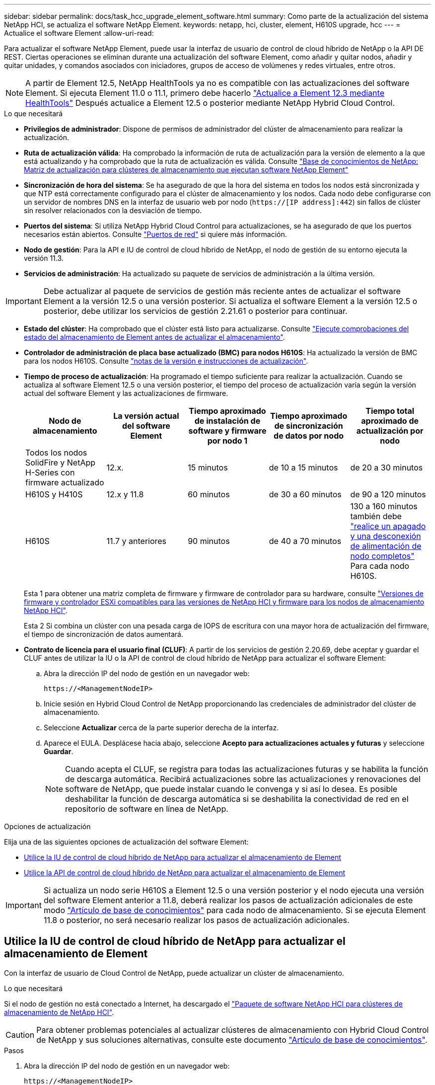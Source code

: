 ---
sidebar: sidebar 
permalink: docs/task_hcc_upgrade_element_software.html 
summary: Como parte de la actualización del sistema NetApp HCI, se actualiza el software NetApp Element. 
keywords: netapp, hci, cluster, element, H610S upgrade, hcc 
---
= Actualice el software Element
:allow-uri-read: 


[role="lead"]
Para actualizar el software NetApp Element, puede usar la interfaz de usuario de control de cloud híbrido de NetApp o la API DE REST. Ciertas operaciones se eliminan durante una actualización del software Element, como añadir y quitar nodos, añadir y quitar unidades, y comandos asociados con iniciadores, grupos de acceso de volúmenes y redes virtuales, entre otros.


NOTE: A partir de Element 12.5, NetApp HealthTools ya no es compatible con las actualizaciones del software Element. Si ejecuta Element 11.0 o 11.1, primero debe hacerlo link:https://docs.netapp.com/us-en/hci19/docs/task_hcc_upgrade_element_software.html#upgrade-element-software-at-connected-sites-using-healthtools["Actualice a Element 12.3 mediante HealthTools"^] Después actualice a Element 12.5 o posterior mediante NetApp Hybrid Cloud Control.

.Lo que necesitará
* *Privilegios de administrador*: Dispone de permisos de administrador del clúster de almacenamiento para realizar la actualización.
* *Ruta de actualización válida*: Ha comprobado la información de ruta de actualización para la versión de elemento a la que está actualizando y ha comprobado que la ruta de actualización es válida. Consulte https://kb.netapp.com/Advice_and_Troubleshooting/Data_Storage_Software/Element_Software/What_is_the_upgrade_matrix_for_storage_clusters_running_NetApp_Element_software%3F["Base de conocimientos de NetApp: Matriz de actualización para clústeres de almacenamiento que ejecutan software NetApp Element"^]
* *Sincronización de hora del sistema*: Se ha asegurado de que la hora del sistema en todos los nodos está sincronizada y que NTP está correctamente configurado para el clúster de almacenamiento y los nodos. Cada nodo debe configurarse con un servidor de nombres DNS en la interfaz de usuario web por nodo (`https://[IP address]:442`) sin fallos de clúster sin resolver relacionados con la desviación de tiempo.
* *Puertos del sistema*: Si utiliza NetApp Hybrid Cloud Control para actualizaciones, se ha asegurado de que los puertos necesarios están abiertos. Consulte link:hci_prereqs_required_network_ports.html["Puertos de red"] si quiere más información.
* *Nodo de gestión*: Para la API e IU de control de cloud híbrido de NetApp, el nodo de gestión de su entorno ejecuta la versión 11.3.
* *Servicios de administración*: Ha actualizado su paquete de servicios de administración a la última versión.



IMPORTANT: Debe actualizar al paquete de servicios de gestión más reciente antes de actualizar el software Element a la versión 12.5 o una versión posterior. Si actualiza el software Element a la versión 12.5 o posterior, debe utilizar los servicios de gestión 2.21.61 o posterior para continuar.

* *Estado del clúster*: Ha comprobado que el clúster está listo para actualizarse. Consulte link:task_hcc_upgrade_element_prechecks.html["Ejecute comprobaciones del estado del almacenamiento de Element antes de actualizar el almacenamiento"].
* *Controlador de administración de placa base actualizado (BMC) para nodos H610S*: Ha actualizado la versión de BMC para los nodos H610S. Consulte link:rn_H610S_BMC_3.84.07.html["notas de la versión e instrucciones de actualización"].
* *Tiempo de proceso de actualización*: Ha programado el tiempo suficiente para realizar la actualización. Cuando se actualiza al software Element 12.5 o una versión posterior, el tiempo del proceso de actualización varía según la versión actual del software Element y las actualizaciones de firmware.
+
[cols="20,20,20,20,20"]
|===
| Nodo de almacenamiento | La versión actual del software Element | Tiempo aproximado de instalación de software y firmware por nodo 1 | Tiempo aproximado de sincronización de datos por nodo | Tiempo total aproximado de actualización por nodo 


| Todos los nodos SolidFire y NetApp H-Series con firmware actualizado | 12.x. | 15 minutos | de 10 a 15 minutos | de 20 a 30 minutos 


| H610S y H410S | 12.x y 11.8 | 60 minutos | de 30 a 60 minutos | de 90 a 120 minutos 


| H610S | 11.7 y anteriores | 90 minutos | de 40 a 70 minutos | 130 a 160 minutos también debe https://kb.netapp.com/Advice_and_Troubleshooting/Hybrid_Cloud_Infrastructure/H_Series/NetApp_H610S_storage_node_power_off_and_on_procedure["realice un apagado y una desconexión de alimentación de nodo completos"^] Para cada nodo H610S. 
|===
+
Esta 1 para obtener una matriz completa de firmware y firmware de controlador para su hardware, consulte link:firmware_driver_versions.html["Versiones de firmware y controlador ESXi compatibles para las versiones de NetApp HCI y firmware para los nodos de almacenamiento NetApp HCI"].

+
Esta 2 Si combina un clúster con una pesada carga de IOPS de escritura con una mayor hora de actualización del firmware, el tiempo de sincronización de datos aumentará.

* *Contrato de licencia para el usuario final (CLUF)*: A partir de los servicios de gestión 2.20.69, debe aceptar y guardar el CLUF antes de utilizar la IU o la API de control de cloud híbrido de NetApp para actualizar el software Element:
+
.. Abra la dirección IP del nodo de gestión en un navegador web:
+
[listing]
----
https://<ManagementNodeIP>
----
.. Inicie sesión en Hybrid Cloud Control de NetApp proporcionando las credenciales de administrador del clúster de almacenamiento.
.. Seleccione *Actualizar* cerca de la parte superior derecha de la interfaz.
.. Aparece el EULA. Desplácese hacia abajo, seleccione *Acepto para actualizaciones actuales y futuras* y seleccione *Guardar*.
+

NOTE: Cuando acepta el CLUF, se registra para todas las actualizaciones futuras y se habilita la función de descarga automática. Recibirá actualizaciones sobre las actualizaciones y renovaciones del software de NetApp, que puede instalar cuando le convenga y si así lo desea. Es posible deshabilitar la función de descarga automática si se deshabilita la conectividad de red en el repositorio de software en línea de NetApp.





.Opciones de actualización
Elija una de las siguientes opciones de actualización del software Element:

* <<Utilice la IU de control de cloud híbrido de NetApp para actualizar el almacenamiento de Element>>
* <<Utilice la API de control de cloud híbrido de NetApp para actualizar el almacenamiento de Element>>



IMPORTANT: Si actualiza un nodo serie H610S a Element 12.5 o una versión posterior y el nodo ejecuta una versión del software Element anterior a 11.8, deberá realizar los pasos de actualización adicionales de este modo https://kb.netapp.com/Advice_and_Troubleshooting/Hybrid_Cloud_Infrastructure/H_Series/NetApp_H610S_storage_node_power_off_and_on_procedure["Artículo de base de conocimientos"^] para cada nodo de almacenamiento. Si se ejecuta Element 11.8 o posterior, no será necesario realizar los pasos de actualización adicionales.



== Utilice la IU de control de cloud híbrido de NetApp para actualizar el almacenamiento de Element

Con la interfaz de usuario de Cloud Control de NetApp, puede actualizar un clúster de almacenamiento.

.Lo que necesitará
Si el nodo de gestión no está conectado a Internet, ha descargado el https://mysupport.netapp.com/site/products/all/details/netapp-hci/downloads-tab["Paquete de software NetApp HCI para clústeres de almacenamiento de NetApp HCI"^].


CAUTION: Para obtener problemas potenciales al actualizar clústeres de almacenamiento con Hybrid Cloud Control de NetApp y sus soluciones alternativas, consulte este documento https://kb.netapp.com/Advice_and_Troubleshooting/Hybrid_Cloud_Infrastructure/NetApp_HCI/Potential_issues_and_workarounds_when_running_storage_upgrades_using_NetApp_Hybrid_Cloud_Control["Artículo de base de conocimientos"^].

.Pasos
. Abra la dirección IP del nodo de gestión en un navegador web:
+
[listing]
----
https://<ManagementNodeIP>
----
. Inicie sesión en Hybrid Cloud Control de NetApp proporcionando las credenciales de administrador del clúster de almacenamiento.
. Seleccione *Actualizar* cerca de la parte superior derecha de la interfaz.
. En la página *actualizaciones*, seleccione *almacenamiento*.
+
La ficha *almacenamiento* muestra los clústeres de almacenamiento que forman parte de la instalación. Si el control de cloud híbrido de NetApp no permite acceder a un clúster, no se mostrará en la página *actualizaciones*.

. Elija una de las siguientes opciones y realice el conjunto de pasos que se aplican a su clúster:
+
[cols="2*"]
|===
| Opción | Pasos 


| El nodo de gestión tiene conectividad externa.  a| 
.. Seleccione la flecha desplegable situada junto al clúster que va a actualizar y seleccione una de las versiones de actualización disponibles en la ficha *Element*.
.. Seleccione *Iniciar actualización*.



TIP: *Estado de actualización* cambia durante la actualización para reflejar el estado del proceso. También cambia en respuesta a las acciones que realice, como la pausa de la actualización o si la actualización devuelve un error. Consulte <<Cambios de estado de actualización>>.


NOTE: Mientras la actualización está en curso, puede salir de la página y volver a ella más tarde para continuar supervisando el progreso. La página no actualiza el estado ni la versión actual de forma dinámica si la fila del clúster está contraída. La fila del clúster debe estar ampliada para actualizar la tabla, o bien se puede actualizar la página.

Es posible descargar registros una vez completada la actualización.



| El nodo de gestión se encuentra en un sitio oscuro sin conectividad externa.  a| 
.. Seleccione *examinar* para cargar el paquete de actualización que ha descargado.
.. Espere a que finalice la carga. Una barra de progreso muestra el estado de la carga.



CAUTION: La carga del archivo se perderá si se desplaza fuera de la ventana del explorador.

Se muestra un mensaje en pantalla después de que el archivo se haya cargado y validado correctamente. La validación puede tardar varios minutos. Si se aleja de la ventana del explorador en este momento, se conserva la carga del archivo.



| Actualice un clúster de H610S que ejecuta la versión de Element anterior a 11.8.  a| 
.. Seleccione la flecha desplegable junto al clúster que desea actualizar y seleccione una de las versiones de actualización disponibles.
.. Seleccione *Iniciar actualización*. Una vez finalizada la actualización, la interfaz de usuario le solicita que realice pasos de actualización adicionales.
.. Complete los pasos adicionales que se requieren en https://kb.netapp.com/Advice_and_Troubleshooting/Hybrid_Cloud_Infrastructure/H_Series/NetApp_H610S_storage_node_power_off_and_on_procedure["Artículo de base de conocimientos"^], Y reconocer en la interfaz de usuario que los ha completado.


Es posible descargar registros una vez completada la actualización. Para obtener más información sobre los distintos cambios de estado de actualización, consulte <<Cambios de estado de actualización>>.

|===




=== Cambios de estado de actualización

Estos son los diferentes estados que muestra la columna *Estado de actualización* de la interfaz de usuario antes, durante y después del proceso de actualización:

[cols="2*"]
|===
| Estado de actualización | Descripción 


| Actualizado | El clúster se actualizó a la versión de Element más reciente disponible. 


| Versiones disponibles | Hay disponibles versiones más recientes del firmware de almacenamiento o Element para su actualización. 


| En curso | La actualización está en curso. Una barra de progreso muestra el estado de la actualización. Los mensajes en pantalla también muestran los errores a nivel de nodo y muestran el ID de nodo de cada nodo del clúster a medida que avanza la actualización. Es posible supervisar el estado de cada nodo mediante la interfaz de usuario de Element o el plugin de NetApp Element para la interfaz de usuario de vCenter Server. 


| Actualice la pausa | Puede optar por poner en pausa la actualización. En función del estado del proceso de actualización, la operación de pausa puede realizarse correctamente o fallará. Verá un aviso de la interfaz de usuario que le solicita que confirme la operación de pausa. Para garantizar que el clúster esté en un lugar seguro antes de pausar una actualización, la operación de actualización puede tardar hasta dos horas en detenerse por completo. Para reanudar la actualización, seleccione *Reanudar*. 


| En pausa | Colocó en pausa la actualización. Seleccione *Reanudar* para reanudar el proceso. 


| Error | Se produjo un error durante la actualización. Puede descargar el registro de errores y enviarlo al soporte de NetApp. Después de resolver el error, puede volver a la página y seleccionar *Reanudar*. Al reanudar la actualización, la barra de progreso se retrocede durante unos minutos mientras el sistema ejecuta la comprobación del estado y comprueba el estado actual de la actualización. 


| No se puede detectar | El control de cloud híbrido de NetApp muestra este estado en lugar de *versiones disponibles* cuando no tiene conectividad externa para llegar al repositorio de software en línea. Si tiene conectividad externa pero sigue viendo este mensaje, compruebe el link:task_mnode_configure_proxy_server.html["configuración de proxy"]. 


| Completo con seguimiento | Solo para actualizar los nodos H610S desde una versión de Element anterior a 11.8. Una vez completada la fase 1 del proceso de actualización, este estado solicita que realice los pasos de actualización adicionales (consulte la https://kb.netapp.com/Advice_and_Troubleshooting/Hybrid_Cloud_Infrastructure/H_Series/NetApp_H610S_storage_node_power_off_and_on_procedure["Artículo de base de conocimientos"^]). Después de completar estos pasos adicionales y reconocer que lo ha completado, el estado cambia a *hasta la fecha*. 
|===


== Utilice la API de control de cloud híbrido de NetApp para actualizar el almacenamiento de Element

Puede utilizar las API para actualizar los nodos de almacenamiento de un clúster a la versión más reciente del software Element. Puede utilizar una herramienta de automatización que prefiera para ejecutar las API. El flujo de trabajo de API que se documenta aquí, utiliza la interfaz de usuario de API DE REST disponible en el nodo de gestión como ejemplo.

.Pasos
. Realice una de las siguientes acciones según la conexión:
+
[cols="2*"]
|===
| Opción | Pasos 


| El nodo de gestión tiene conectividad externa.  a| 
.. Compruebe la conexión del repositorio:
+
... Abra la interfaz de usuario de LA API DE REST del nodo de gestión en el nodo de gestión:
+
[listing]
----
https://<ManagementNodeIP>/package-repository/1/
----
... Seleccione *autorizar* y complete lo siguiente:
+
.... Introduzca el nombre de usuario y la contraseña del clúster.
.... Introduzca el ID de cliente as `mnode-client`.
.... Seleccione *autorizar* para iniciar una sesión.
.... Cierre la ventana de autorización.


... En la interfaz de usuario DE LA API DE REST, seleccione *GET ​/packages​/remote-repository​/connection*.
... Seleccione *probar*.
... Seleccione *Ejecutar*.
... Si se devuelve el código 200, pasar al siguiente paso. Si no hay conexión con el repositorio remoto, establezca la conexión o utilice la opción de sitio oscuro.


.. Busque el ID del paquete de actualización:
+
... En la interfaz de usuario DE LA API DE REST, seleccione *GET /packages*.
... Seleccione *probar*.
... Seleccione *Ejecutar*.
... En la respuesta, copie y guarde el ID de paquete para utilizarlo en un paso posterior.






| El nodo de gestión se encuentra en un sitio oscuro sin conectividad externa.  a| 
.. Descargue el paquete de actualización de almacenamiento en un dispositivo al que se pueda acceder el nodo de gestión; vaya al software NetApp HCI https://mysupport.netapp.com/site/products/all/details/netapp-hci/downloads-tab["descargas"^] y descargue la imagen del nodo de almacenamiento más reciente.
.. Cargue el paquete de actualización de almacenamiento en el nodo de gestión:
+
... Abra la interfaz de usuario de LA API DE REST del nodo de gestión en el nodo de gestión:
+
[listing]
----
https://<ManagementNodeIP>/package-repository/1/
----
... Seleccione *autorizar* y complete lo siguiente:
+
.... Introduzca el nombre de usuario y la contraseña del clúster.
.... Introduzca el ID de cliente as `mnode-client`.
.... Seleccione *autorizar* para iniciar una sesión.
.... Cierre la ventana de autorización.


... En la interfaz de usuario DE LA API DE REST, seleccione *POST /packages*.
... Seleccione *probar*.
... Seleccione *Browse* y seleccione el paquete de actualización.
... Seleccione *Ejecutar* para iniciar la carga.
... Desde la respuesta, copie y guarde el ID del paquete (`"id"`) para usar en un paso posterior.


.. Compruebe el estado de la carga.
+
... En la interfaz de usuario de la API DE REST, seleccione *GET​ /packages​/{id}​/status*.
... Seleccione *probar*.
... Introduzca el ID de paquete que ha copiado en el paso anterior en *id*.
... Seleccione *Ejecutar* para iniciar la solicitud de estado.
+
La respuesta indica `state` como `SUCCESS` cuando finalice.





|===
. Busque el ID del clúster de almacenamiento:
+
.. Abra la interfaz de usuario de LA API DE REST del nodo de gestión en el nodo de gestión:
+
[listing]
----
https://<ManagementNodeIP>/inventory/1/
----
.. Seleccione *autorizar* y complete lo siguiente:
+
... Introduzca el nombre de usuario y la contraseña del clúster.
... Introduzca el ID de cliente as `mnode-client`.
... Seleccione *autorizar* para iniciar una sesión.
... Cierre la ventana de autorización.


.. En la interfaz de usuario DE LA API DE REST, seleccione *GET /Installations*.
.. Seleccione *probar*.
.. Seleccione *Ejecutar*.
.. Desde la respuesta, copie el ID del activo de instalación (`"id"`).
.. En la interfaz de usuario DE LA API DE REST, seleccione *GET /Installations/{id}*.
.. Seleccione *probar*.
.. Pegue el ID de activo de instalación en el campo *id*.
.. Seleccione *Ejecutar*.
.. En la respuesta, copie y guarde el ID del clúster de almacenamiento (`"id"`) del clúster que desee actualizar para usarlo en un paso posterior.


. Ejecute la actualización del almacenamiento:
+
.. Abra la interfaz de usuario de API DE REST de almacenamiento en el nodo de gestión:
+
[listing]
----
https://<ManagementNodeIP>/storage/1/
----
.. Seleccione *autorizar* y complete lo siguiente:
+
... Introduzca el nombre de usuario y la contraseña del clúster.
... Introduzca el ID de cliente as `mnode-client`.
... Seleccione *autorizar* para iniciar una sesión.
... Cierre la ventana de autorización.


.. Seleccione *POST /upgrades*.
.. Seleccione *probar*.
.. Introduzca el ID del paquete de actualización en el campo parámetro.
.. Introduzca el ID del clúster de almacenamiento en el campo parámetro.
+
La carga útil debe tener un aspecto similar al siguiente ejemplo:

+
[listing]
----
{
  "config": {},
  "packageId": "884f14a4-5a2a-11e9-9088-6c0b84e211c4",
  "storageId": "884f14a4-5a2a-11e9-9088-6c0b84e211c4"
}
----
.. Seleccione *Ejecutar* para iniciar la actualización.
+
La respuesta debe indicar el estado como `initializing`:

+
[listing]
----
{
  "_links": {
    "collection": "https://localhost:442/storage/upgrades",
    "self": "https://localhost:442/storage/upgrades/3fa85f64-1111-4562-b3fc-2c963f66abc1",
    "log": https://localhost:442/storage/upgrades/3fa85f64-1111-4562-b3fc-2c963f66abc1/log
  },
  "storageId": "114f14a4-1a1a-11e9-9088-6c0b84e200b4",
  "upgradeId": "334f14a4-1a1a-11e9-1055`-6c0b84e2001b4",
  "packageId": "774f14a4-1a1a-11e9-8888-6c0b84e200b4",
  "config": {},
  "state": "initializing",
  "status": {
    "availableActions": [
      "string"
    ],
    "message": "string",
    "nodeDetails": [
      {
        "message": "string",
        "step": "NodePreStart",
        "nodeID": 0,
        "numAttempt": 0
      }
    ],
    "percent": 0,
    "step": "ClusterPreStart",
    "timestamp": "2020-04-21T22:10:57.057Z",
    "failedHealthChecks": [
      {
        "checkID": 0,
        "name": "string",
        "displayName": "string",
        "passed": true,
        "kb": "string",
        "description": "string",
        "remedy": "string",
        "severity": "string",
        "data": {},
        "nodeID": 0
      }
    ]
  },
  "taskId": "123f14a4-1a1a-11e9-7777-6c0b84e123b2",
  "dateCompleted": "2020-04-21T22:10:57.057Z",
  "dateCreated": "2020-04-21T22:10:57.057Z"
}
----
.. Copie el ID de actualización (`"upgradeId"`) eso es parte de la respuesta.


. Verifique el progreso y los resultados de la actualización:
+
.. Seleccione *GET ​/upgrades/{actualizeId}*.
.. Seleccione *probar*.
.. Introduzca el ID de actualización desde el paso anterior en *Actualizar Id*.
.. Seleccione *Ejecutar*.
.. Realice una de las siguientes acciones si existen problemas o requisitos especiales durante la actualización:
+
[cols="2*"]
|===
| Opción | Pasos 


| Debe corregir los problemas de estado del clúster debido a `failedHealthChecks` mensaje en el cuerpo de respuesta.  a| 
... Vaya al artículo de la base de conocimientos específico indicado para cada problema o realice la solución especificada.
... Si se especifica un KB, complete el proceso descrito en el artículo de la base de conocimientos correspondiente.
... Después de resolver los problemas del clúster, vuelva a autenticarse si es necesario y seleccione *PONER ​/actualizaciones/{actualizable Id}*.
... Seleccione *probar*.
... Introduzca el ID de actualización desde el paso anterior en *Actualizar Id*.
... Introduzca `"action":"resume"` en el cuerpo de la solicitud.
+
[listing]
----
{
  "action": "resume"
}
----
... Seleccione *Ejecutar*.




| Debe pausar la actualización porque la ventana de mantenimiento se está cerrando o por otro motivo.  a| 
... Vuelva a autenticarse si es necesario y seleccione *PONER ​/actualizaciones/{actualizeId}*.
... Seleccione *probar*.
... Introduzca el ID de actualización desde el paso anterior en *Actualizar Id*.
... Introduzca `"action":"pause"` en el cuerpo de la solicitud.
+
[listing]
----
{
  "action": "pause"
}
----
... Seleccione *Ejecutar*.




| Si va a actualizar un clúster de H610S que ejecuta una versión de Element anterior a 11.8, consulte el estado `finishedNeedsAck` en el cuerpo de respuesta. Debe realizar pasos de actualización adicionales para cada nodo de almacenamiento H610S.  a| 
... Complete los pasos adicionales de actualización de este https://kb.netapp.com/Advice_and_Troubleshooting/Hybrid_Cloud_Infrastructure/H_Series/NetApp_H610S_storage_node_power_off_and_on_procedure["Artículo de base de conocimientos"^] para cada nodo.
... Vuelva a autenticarse si es necesario y seleccione *PONER ​/actualizaciones/{actualizeId}*.
... Seleccione *probar*.
... Introduzca el ID de actualización desde el paso anterior en *Actualizar Id*.
... Introduzca `"action":"acknowledge"` en el cuerpo de la solicitud.
+
[listing]
----
{
  "action": "acknowledge"
}
----
... Seleccione *Ejecutar*.


|===
.. Ejecute la API *GET ​/upgrades/{actualizable Id}* varias veces, según sea necesario, hasta que el proceso se complete.
+
Durante la actualización, el `status` lo que indica `running` si no se encuentra ningún error. Cuando cada nodo se actualiza, el `step` el valor cambia a. `NodeFinished`.

+
La actualización se completó correctamente cuando el `percent` el valor es `100` y la `state` lo que indica `finished`.







== ¿Qué ocurre si se produce un error en una actualización mediante el control del cloud híbrido de NetApp

Si se produce un error en una unidad o un nodo durante una actualización, la interfaz de usuario de Element mostrará errores en el clúster. El proceso de actualización no pasa al siguiente nodo y espera a que se resuelvan los errores del clúster. La barra de progreso de la interfaz de usuario de muestra que la actualización está esperando a que se resuelvan los errores del clúster. En esta fase, la selección de *Pausa* en la interfaz de usuario no funcionará, ya que la actualización espera a que el clúster esté en buen estado. Deberá ponerse en contacto con el servicio de soporte de NetApp para que le ayude con la investigación de un fallo.

El control del cloud híbrido de NetApp tiene un periodo de espera predefinido de tres horas, durante el cual puede suceder una de las siguientes situaciones:

* Los fallos del clúster se resuelven en el plazo de tres horas y se reanuda la actualización. No es necesario realizar ninguna acción en este escenario.
* El problema persiste después de tres horas y el estado de actualización muestra *error* con un banner rojo. Puede reanudar la actualización seleccionando *Reanudar* después de resolver el problema.
* El soporte de NetApp ha determinado que se debe cancelar temporalmente el proceso de actualización para que pueda tomar medidas correctivas antes del plazo de tres horas. El equipo de soporte utilizará la API para cancelar la actualización.



CAUTION: Si se cancela la actualización del clúster mientras se actualiza un nodo, es posible que las unidades se eliminen sin dignidad del nodo. Si las unidades se quitan sin gracia, el soporte de NetApp deberá volver a añadir las unidades durante la actualización. Es posible que el nodo tarde más en realizar actualizaciones de firmware o actividades de sincronización posteriores a la actualización. Si el progreso de la actualización parece estancado, póngase en contacto con el soporte de NetApp para obtener ayuda.

[discrete]
== Obtenga más información

* https://docs.netapp.com/us-en/vcp/index.html["Plugin de NetApp Element para vCenter Server"^]
* https://www.netapp.com/hybrid-cloud/hci-documentation/["Página de recursos de NetApp HCI"^]

